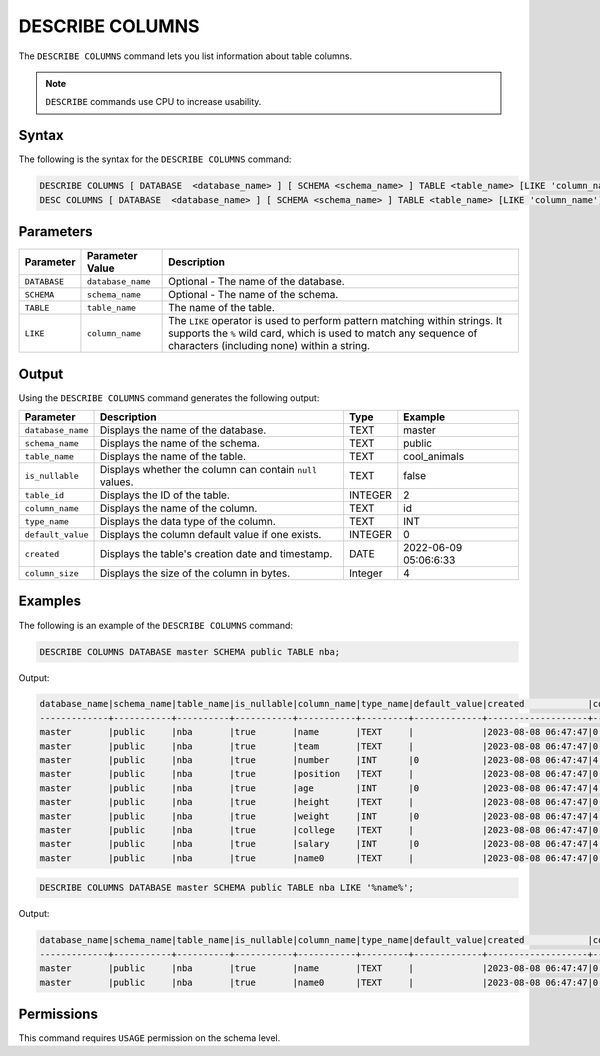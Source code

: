 .. _describe_columns:

****************
DESCRIBE COLUMNS
****************

The ``DESCRIBE COLUMNS`` command lets you list information about table columns.

.. note:: ``DESCRIBE`` commands use CPU to increase usability.

Syntax
======

The following is the syntax for the ``DESCRIBE COLUMNS`` command:

.. code-block:: postgres

   DESCRIBE COLUMNS [ DATABASE  <database_name> ] [ SCHEMA <schema_name> ] TABLE <table_name> [LIKE 'column_name']
   DESC COLUMNS [ DATABASE  <database_name> ] [ SCHEMA <schema_name> ] TABLE <table_name> [LIKE 'column_name']

Parameters
==========

.. list-table:: 
   :widths: auto
   :header-rows: 1
   
   * - Parameter
     - Parameter Value
     - Description
   * - ``DATABASE``
     - ``database_name``
     - Optional - The name of the database.
   * - ``SCHEMA``
     - ``schema_name``
     - Optional - The name of the schema.
   * - ``TABLE``
     - ``table_name``
     - The name of the table.
   * - ``LIKE``
     - ``column_name``
     - The ``LIKE`` operator is used to perform pattern matching within strings. It supports the ``%`` wild card, which is used to match any sequence of characters (including none) within a string.
   
	 
Output
======

Using the ``DESCRIBE COLUMNS`` command generates the following output:

.. list-table:: 
   :widths: auto
   :header-rows: 1
   
   * - Parameter
     - Description
     - Type
     - Example
   * - ``database_name``
     - Displays the name of the database.
     - TEXT
     - master
   * - ``schema_name``
     - Displays the name of the schema.
     - TEXT
     - public
   * - ``table_name``
     - Displays the name of the table.
     - TEXT
     - cool_animals
   * - ``is_nullable``
     - Displays whether the column can contain ``null`` values.
     - TEXT
     - false	 
   * - ``table_id``
     - Displays the ID of the table.
     - INTEGER
     - 2		 
   * - ``column_name``
     - Displays the name of the column.
     - TEXT
     - id
   * - ``type_name``
     - Displays the data type of the column.
     - TEXT
     - INT
   * - ``default_value``
     - Displays the column default value if one exists.
     - INTEGER
     - 0
   * - ``created``
     - Displays the table's creation date and timestamp.
     - DATE
     - 2022-06-09 05:06:6:33	 
   * - ``column_size``
     - Displays the size of the column in bytes.
     - Integer
     - 4 	
	 
Examples
========

The following is an example of the ``DESCRIBE COLUMNS`` command:

.. code-block:: sql

	DESCRIBE COLUMNS DATABASE master SCHEMA public TABLE nba;
   	 
 
Output:

.. code-block:: none

	database_name|schema_name|table_name|is_nullable|column_name|type_name|default_value|created            |column_size|
	-------------+-----------+----------+-----------+-----------+---------+-------------+-------------------+-----------+
	master       |public     |nba       |true       |name       |TEXT     |             |2023-08-08 06:47:47|0          |
	master       |public     |nba       |true       |team       |TEXT     |             |2023-08-08 06:47:47|0          |
	master       |public     |nba       |true       |number     |INT      |0            |2023-08-08 06:47:47|4          |
	master       |public     |nba       |true       |position   |TEXT     |             |2023-08-08 06:47:47|0          |
	master       |public     |nba       |true       |age        |INT      |0            |2023-08-08 06:47:47|4          |
	master       |public     |nba       |true       |height     |TEXT     |             |2023-08-08 06:47:47|0          |
	master       |public     |nba       |true       |weight     |INT      |0            |2023-08-08 06:47:47|4          |
	master       |public     |nba       |true       |college    |TEXT     |             |2023-08-08 06:47:47|0          |
	master       |public     |nba       |true       |salary     |INT      |0            |2023-08-08 06:47:47|4          |
	master       |public     |nba       |true       |name0      |TEXT     |             |2023-08-08 06:47:47|0          |

.. code-block:: sql

	DESCRIBE COLUMNS DATABASE master SCHEMA public TABLE nba LIKE '%name%';
	
Output:

.. code-block:: none

	database_name|schema_name|table_name|is_nullable|column_name|type_name|default_value|created            |column_size|
	-------------+-----------+----------+-----------+-----------+---------+-------------+-------------------+-----------+
	master       |public     |nba       |true       |name       |TEXT     |             |2023-08-08 06:47:47|0          |
	master       |public     |nba       |true       |name0      |TEXT     |             |2023-08-08 06:47:47|0          |

Permissions
===========

This command requires ``USAGE`` permission on the schema level.
